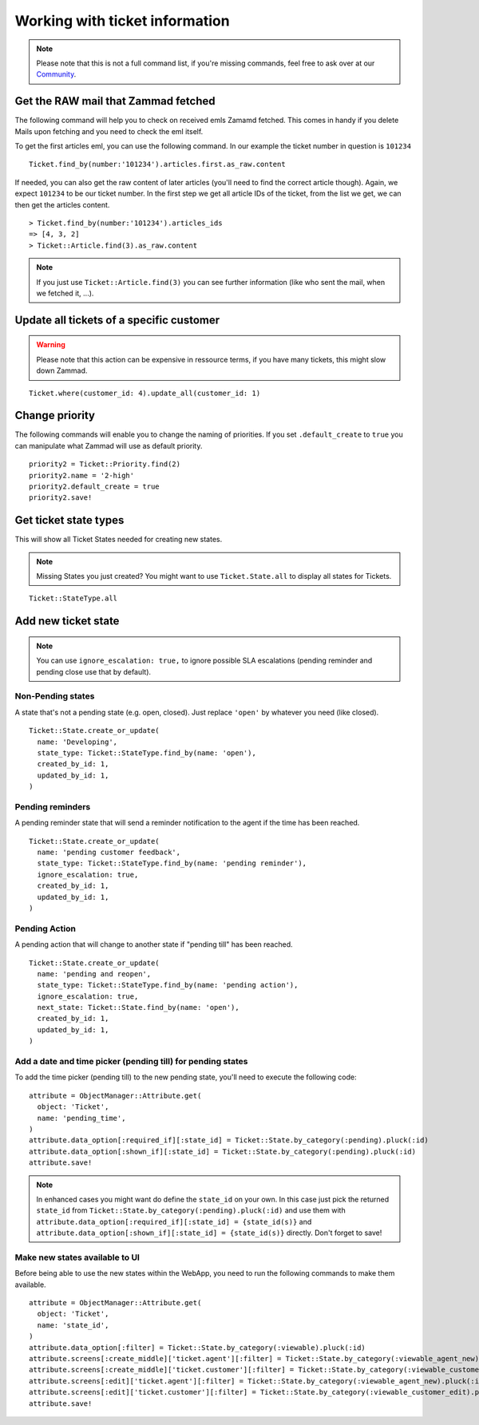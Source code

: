 Working with ticket information
*******************************

.. Note:: Please note that this is not a full command list, if you're missing commands, feel free to ask over at our `Community <https://community.zammad.org>`_.

Get the RAW mail that Zammad fetched
------------------------------------

The following command will help you to check on received emls Zamamd fetched. This comes in handy if you delete Mails upon fetching and you need to check the eml itself.

To get the first articles eml, you can use the following command. In our example the ticket number in question is ``101234``
::
  
  Ticket.find_by(number:'101234').articles.first.as_raw.content

If needed, you can also get the raw content of later articles (you'll need to find the correct article though). Again, we expect ``101234`` to be our ticket number.
In the first step we get all article IDs of the ticket, from the list we get, we can then get the articles content.
::
  
  > Ticket.find_by(number:'101234').articles_ids
  => [4, 3, 2]
  > Ticket::Article.find(3).as_raw.content

.. Note:: If you just use ``Ticket::Article.find(3)`` you can see further information (like who sent the mail, when we fetched it, ...).


Update all tickets of a specific customer
-----------------------------------------

.. Warning:: Please note that this action can be expensive in ressource terms, if you have many tickets, this might slow down Zammad.

::

 Ticket.where(customer_id: 4).update_all(customer_id: 1)


Change priority
---------------

The following commands will enable you to change the naming of priorities. If you set ``.default_create`` to ``true`` you can manipulate what Zammad will use as default priority.
::

 priority2 = Ticket::Priority.find(2)
 priority2.name = '2-high'
 priority2.default_create = true
 priority2.save!


Get ticket state types
----------------------

This will show all Ticket States needed for creating new states.

.. Note:: Missing States you just created? You might want to use ``Ticket.State.all``  to display all states for Tickets.

::

 Ticket::StateType.all


Add new ticket state
--------------------

.. Note:: You can use ``ignore_escalation: true,`` to ignore possible SLA escalations (pending reminder and pending close use that by default).

Non-Pending states
^^^^^^^^^^^^^

A state that's not a pending state (e.g. open, closed). Just replace ``'open'`` by whatever you need (like closed).
::

    Ticket::State.create_or_update(
      name: 'Developing',
      state_type: Ticket::StateType.find_by(name: 'open'),
      created_by_id: 1,
      updated_by_id: 1,
    )

Pending reminders
^^^^^^^^^^^^^^^^^^

A pending reminder state that will send a reminder notification to the agent if the time has been reached.
::

    Ticket::State.create_or_update(
      name: 'pending customer feedback',
      state_type: Ticket::StateType.find_by(name: 'pending reminder'),
      ignore_escalation: true,
      created_by_id: 1,
      updated_by_id: 1,
    )

Pending Action
^^^^^^^^^^^^^^
	
A pending action that will change to another state if "pending till" has been reached.
::

    Ticket::State.create_or_update(
      name: 'pending and reopen',
      state_type: Ticket::StateType.find_by(name: 'pending action'),
      ignore_escalation: true,
      next_state: Ticket::State.find_by(name: 'open'),
      created_by_id: 1,
      updated_by_id: 1,
    )

Add a date and time picker (pending till) for pending states
^^^^^^^^^^^^^^^^^^^^^^^^^^^^^^^^^^^^^^^^^^^^^^^^^^^^^^^^^^^^

To add the time picker (pending till) to the new pending state, you'll need to execute the following code:

::

    attribute = ObjectManager::Attribute.get(
      object: 'Ticket',
      name: 'pending_time',
    )
    attribute.data_option[:required_if][:state_id] = Ticket::State.by_category(:pending).pluck(:id)
    attribute.data_option[:shown_if][:state_id] = Ticket::State.by_category(:pending).pluck(:id)
    attribute.save!


.. Note:: In enhanced cases you might want do define the ``state_id`` on your own. In this case just pick the returned ``state_id`` from ``Ticket::State.by_category(:pending).pluck(:id)`` and use them with ``attribute.data_option[:required_if][:state_id] = {state_id(s)}`` and ``attribute.data_option[:shown_if][:state_id] = {state_id(s)}`` directly. Don't forget to save!



Make new states available to UI
^^^^^^^^^^^^^^^^^^^^^^^^^^^^^^^

Before being able to use the new states within the WebApp, you need to run the following commands to make them available.

.. Warn:: Please **do not replace** anything below, state_id is a named attribute which is correct and shall not be replaced!

::

    attribute = ObjectManager::Attribute.get(
      object: 'Ticket',
      name: 'state_id',
    )
    attribute.data_option[:filter] = Ticket::State.by_category(:viewable).pluck(:id)
    attribute.screens[:create_middle]['ticket.agent'][:filter] = Ticket::State.by_category(:viewable_agent_new).pluck(:id)
    attribute.screens[:create_middle]['ticket.customer'][:filter] = Ticket::State.by_category(:viewable_customer_new).pluck(:id)
    attribute.screens[:edit]['ticket.agent'][:filter] = Ticket::State.by_category(:viewable_agent_new).pluck(:id)
    attribute.screens[:edit]['ticket.customer'][:filter] = Ticket::State.by_category(:viewable_customer_edit).pluck(:id)
    attribute.save!

